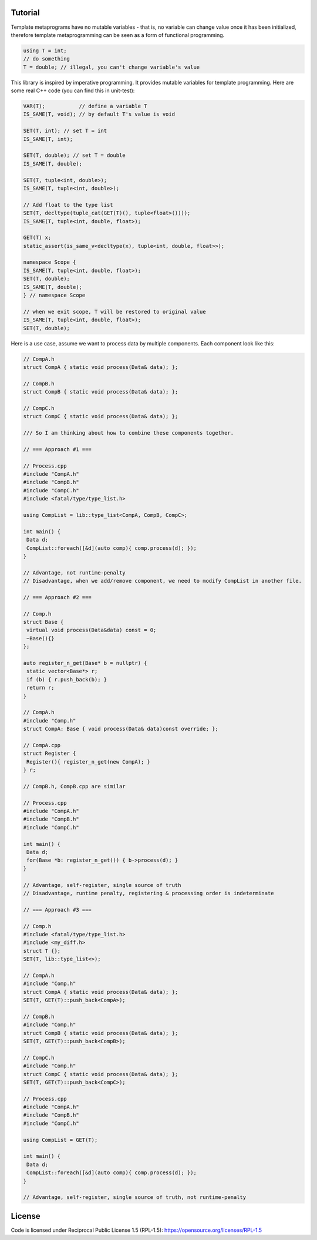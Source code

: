 Tutorial
=========

Template metaprograms have no mutable variables - that is, no variable can change value once it has been initialized, therefore template metaprogramming can be seen as a form of functional programming.

.. code-block:: cpp

    using T = int;
    // do something
    T = double; // illegal, you can't change variable's value

This library is inspired by imperative programming. It provides mutable variables for template programming. Here are some real C++ code (you can find this in unit-test):

.. code-block:: cpp

    VAR(T);           // define a variable T
    IS_SAME(T, void); // by default T's value is void
    
    SET(T, int); // set T = int
    IS_SAME(T, int);
    
    SET(T, double); // set T = double
    IS_SAME(T, double);
    
    SET(T, tuple<int, double>);
    IS_SAME(T, tuple<int, double>);
    
    // Add float to the type list
    SET(T, decltype(tuple_cat(GET(T)(), tuple<float>())));
    IS_SAME(T, tuple<int, double, float>);

    GET(T) x;
    static_assert(is_same_v<decltype(x), tuple<int, double, float>>);
    
    namespace Scope {
    IS_SAME(T, tuple<int, double, float>);
    SET(T, double);
    IS_SAME(T, double);
    } // namespace Scope
    
    // when we exit scope, T will be restored to original value
    IS_SAME(T, tuple<int, double, float>);
    SET(T, double);

Here is a use case, assume we want to process data by multiple components. Each component look like this:

.. code-block:: cpp

    // CompA.h
    struct CompA { static void process(Data& data); };

    // CompB.h
    struct CompB { static void process(Data& data); };

    // CompC.h
    struct CompC { static void process(Data& data); };

    /// So I am thinking about how to combine these components together.

    // === Approach #1 ===

    // Process.cpp
    #include "CompA.h"
    #include "CompB.h"
    #include "CompC.h"
    #include <fatal/type/type_list.h>

    using CompList = lib::type_list<CompA, CompB, CompC>;

    int main() {
     Data d;
     CompList::foreach([&d](auto comp){ comp.process(d); });
    }

    // Advantage, not runtime-penalty
    // Disadvantage, when we add/remove component, we need to modify CompList in another file.

    // === Approach #2 ===

    // Comp.h
    struct Base {
     virtual void process(Data&data) const = 0;
     ~Base(){}
    };

    auto register_n_get(Base* b = nullptr) {
     static vector<Base*> r;
     if (b) { r.push_back(b); }
     return r;
    }

    // CompA.h
    #include "Comp.h"
    struct CompA: Base { void process(Data& data)const override; };

    // CompA.cpp
    struct Register {
     Register(){ register_n_get(new CompA); }
    } r;

    // CompB.h, CompB.cpp are similar

    // Process.cpp
    #include "CompA.h"
    #include "CompB.h"
    #include "CompC.h"

    int main() {
     Data d;
     for(Base *b: register_n_get()) { b->process(d); }
    }

    // Advantage, self-register, single source of truth
    // Disadvantage, runtime penalty, registering & processing order is indeterminate

    // === Approach #3 ===

    // Comp.h
    #include <fatal/type/type_list.h>
    #include <my_diff.h>
    struct T {};
    SET(T, lib::type_list<>);

    // CompA.h
    #include "Comp.h"
    struct CompA { static void process(Data& data); };
    SET(T, GET(T)::push_back<CompA>);

    // CompB.h
    #include "Comp.h"
    struct CompB { static void process(Data& data); };
    SET(T, GET(T)::push_back<CompB>);

    // CompC.h
    #include "Comp.h"
    struct CompC { static void process(Data& data); };
    SET(T, GET(T)::push_back<CompC>);

    // Process.cpp
    #include "CompA.h"
    #include "CompB.h"
    #include "CompC.h"

    using CompList = GET(T);

    int main() {
     Data d;
     CompList::foreach([&d](auto comp){ comp.process(d); });
    }

    // Advantage, self-register, single source of truth, not runtime-penalty

License
=======

Code is licensed under Reciprocal Public License 1.5 (RPL-1.5): https://opensource.org/licenses/RPL-1.5

